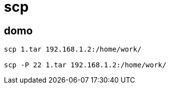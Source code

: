 
= scp

== domo
[source,shell script]
----
scp 1.tar 192.168.1.2:/home/work/

scp -P 22 1.tar 192.168.1.2:/home/work/

----
